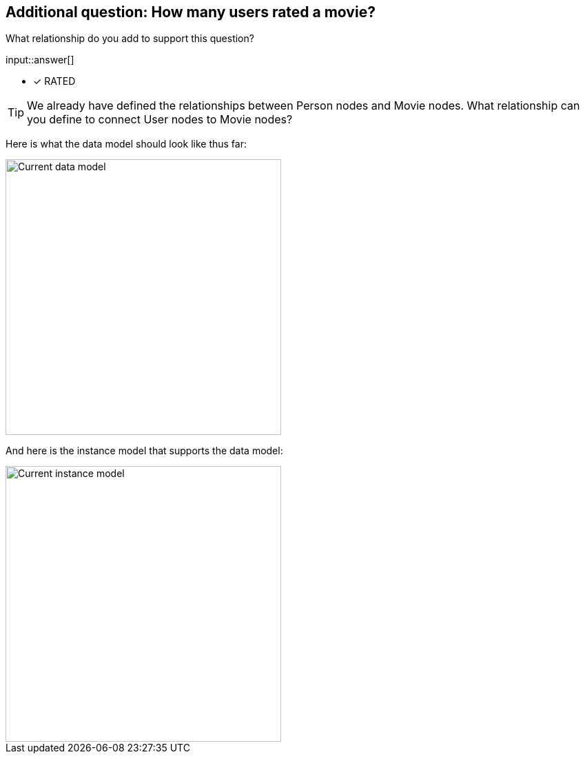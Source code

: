 :type: freetext

[.question.freetext]
== Additional question: How many users rated a movie?

What relationship do you add to support this question?

input::answer[]

* [x] RATED


[TIP]
====
We already have defined the relationships between Person nodes and Movie nodes.
What relationship can you define to connect User nodes to Movie nodes?
====

// Some sort of attribute here to expose the data model answer

Here is what the data model should look like thus far:

image::images/after-challenge.png[Current data model,width=400,align=center]

And here is the instance model that supports the data model:

image::images/after-challenge-instance-model.png[Current instance model,width=400,align=center]




